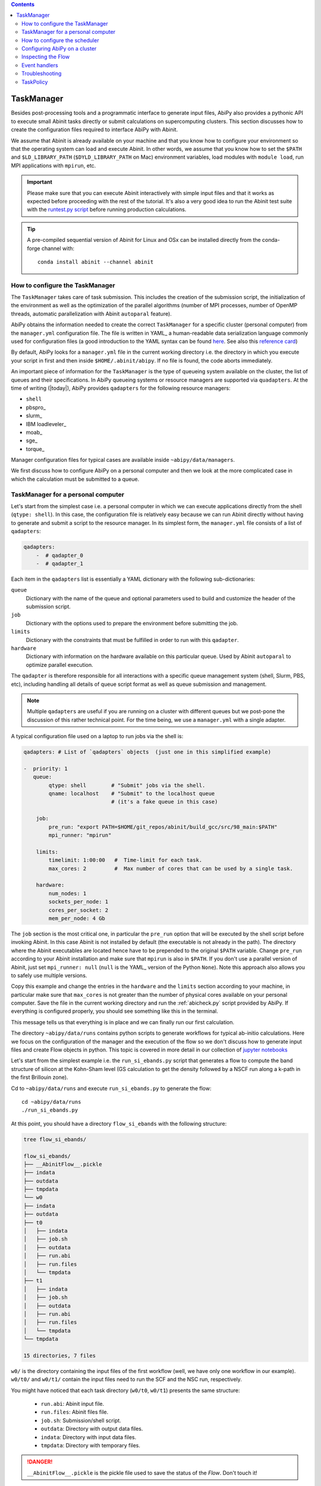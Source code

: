 .. contents::
   :backlinks: top

.. _taskmanager:

^^^^^^^^^^^
TaskManager
^^^^^^^^^^^

Besides post-processing tools and a programmatic interface to generate input files,
AbiPy also provides a pythonic API to execute small Abinit tasks directly or submit calculations on supercomputing clusters.
This section discusses how to create the configuration files required to interface AbiPy with Abinit.

We assume that Abinit is already available on your machine and that you know how to configure
your environment so that the operating system can load and execute Abinit.
In other words, we assume that you know how to set the ``$PATH`` and ``$LD_LIBRARY_PATH`` (``$DYLD_LIBRARY_PATH`` on Mac) 
environment variables, load modules with ``module load``, run MPI applications with ``mpirun``, etc.

.. IMPORTANT:: 

    Please make sure that you can execute Abinit interactively with simple input files and 
    that it works as expected before proceeding with the rest of the tutorial.
    It's also a very good idea to run the Abinit test suite with the `runtest.py script <https://asciinema.org/a/40324>`_ 
    before running production calculations.

.. TIP::

    A pre-compiled sequential version of Abinit for Linux and OSx can be installed directly 
    from the conda-forge channel with::

        conda install abinit --channel abinit

--------------------------------
How to configure the TaskManager
--------------------------------

The ``TaskManager`` takes care of task submission. 
This includes the creation of the submission script,
the initialization of the environment as well as the optimization of the parallel algorithms
(number of MPI processes, number of OpenMP threads, automatic parallelization with Abinit ``autoparal`` feature). 

AbiPy obtains the information needed to create the correct ``TaskManager`` for a specific cluster (personal computer)
from the ``manager.yml`` configuration file.
The file is written in YAML_ a human-readable data serialization language commonly used for configuration files
(a good introduction to the YAML syntax can be found `here <http://yaml.org/spec/1.1/#id857168>`_.
See also this `reference card <http://www.yaml.org/refcard.html>`_)

By default, AbiPy looks for a ``manager.yml`` file in the current working directory i.e.
the directory in which you execute your script in first and then inside ``$HOME/.abinit/abipy``.
If no file is found, the code aborts immediately.

An important piece of information for the ``TaskManager`` is the type of queueing system available on the cluster,
the list of queues and their specifications. 
In AbiPy queueing systems or resource managers are supported via ``quadapters``.
At the time of writing (|today|), AbiPy provides ``qadapters`` for the following resource managers:

* ``shell``
* pbspro_
* slurm_
* IBM loadleveler_
* moab_
* sge_
* torque_

Manager configuration files for typical cases are available inside ``~abipy/data/managers``.

We first discuss how to configure AbiPy on a personal computer and then we look at the more
complicated case in which the calculation must be submitted to a queue.

-----------------------------------
TaskManager for a personal computer
-----------------------------------

Let's start from the simplest case i.e. a personal computer in which we can execute 
applications directly from the shell (``qtype: shell``).
In this case, the configuration file is relatively easy because we can run Abinit
directly without having to generate and submit a script to the resource manager.
In its simplest form, the ``manager.yml`` file consists of a list of ``qadapters``:

.. code-block:: yaml

    qadapters:
        -  # qadapter_0
        -  # qadapter_1

Each item in the ``qadapters`` list is essentially a YAML dictionary with the following sub-dictionaries:

``queue``
    Dictionary with the name of the queue and optional parameters 
    used to build and customize the header of the submission script.

``job``
    Dictionary with the options used to prepare the environment before submitting the job.

``limits``
    Dictionary with the constraints that must be fulfilled in order to run with this ``qadapter``.

``hardware``
    Dictionary with information on the hardware available on this particular queue.
    Used by Abinit ``autoparal`` to optimize parallel execution.

The ``qadapter`` is therefore responsible for all interactions with a specific 
queue management system (shell, Slurm, PBS, etc), including handling all details 
of queue script format as well as queue submission and management.

.. NOTE::

    Multiple ``qadapters`` are useful if you are running on a cluster with different queues 
    but we post-pone the discussion of this rather technical point.
    For the time being, we use a ``manager.yml`` with a single adapter. 

A typical configuration file used on a laptop to run jobs via the shell is:

.. code-block:: yaml

    qadapters: # List of `qadapters` objects  (just one in this simplified example)

    -  priority: 1
       queue:
            qtype: shell        # "Submit" jobs via the shell.
            qname: localhost    # "Submit" to the localhost queue 
                                # (it's a fake queue in this case)

        job:
            pre_run: "export PATH=$HOME/git_repos/abinit/build_gcc/src/98_main:$PATH"
            mpi_runner: "mpirun"

        limits:
            timelimit: 1:00:00   #  Time-limit for each task.
            max_cores: 2         #  Max number of cores that can be used by a single task.

        hardware:  
            num_nodes: 1
            sockets_per_node: 1
            cores_per_socket: 2
            mem_per_node: 4 Gb

The ``job`` section is the most critical one, in particular the ``pre_run`` option
that will be executed by the shell script before invoking Abinit. 
In this case Abinit is not installed by default (the executable is not already in the path).
The directory where the Abinit executables are located hence have to be prepended to the original ``$PATH`` variable.
Change ``pre_run`` according to your Abinit installation and make sure that ``mpirun`` is also in ``$PATH``.
If you don't use a parallel version of Abinit, just set ``mpi_runner: null`` 
(``null`` is the YAML_ version of the Python ``None``). 
Note this approach also allows you to safely use multiple versions.

Copy this example and change the entries in the ``hardware`` and the ``limits`` section according to
your machine, in particular make sure that ``max_cores`` is not greater than the number of physical cores
available on your personal computer.
Save the file in the current working directory and run the :ref:`abicheck.py` script provided by AbiPy.
If everything is configured properly, you should see something like this in the terminal.

.. command-output:: abicheck.py --no-colors

This message tells us that everything is in place and we can finally run our first calculation.

.. note:

    This laptop has 1 socket with 2 CPUs and 4 Gb of memory in total, hence I don't want to run
    Abinit tasks with more than 2 CPUs. This is the reason why ``max_cores`` is set to 2.
    The ``timelimit`` option is not used when you are using ``qname: shell``, but it becomes 
    important when you submit jobs on a cluster because this value is used to generate the submission script
    and Abinit will use this value to exit from iterative algorithms e.g. the SCF cycle before the timeline 
    and produce files from which it can then restart.

The directory ``~abipy/data/runs`` contains python scripts to generate workflows for typical ab-initio calculations.
Here we focus on the configuration of the manager and the execution of the flow so we don't discuss how to 
generate input files and create Flow objects in python.
This topic is covered in more detail in our collection of `jupyter notebooks
<http://nbviewer.ipython.org/github/abinit/abipy/blob/master/abipy/examples/notebooks/index.ipynb>`_

Let's start from the simplest example i.e. the ``run_si_ebands.py`` script that generates 
a flow to compute the band structure of silicon at the Kohn-Sham level 
(GS calculation to get the density followed by a NSCF run along a k-path in the first Brillouin zone).

Cd to ``~abipy/data/runs`` and execute ``run_si_ebands.py`` to generate the flow::

    cd ~abipy/data/runs
    ./run_si_ebands.py

At this point, you should have a directory ``flow_si_ebands`` with the following structure:

.. code-block:: console

    tree flow_si_ebands/

    flow_si_ebands/
    ├── __AbinitFlow__.pickle
    ├── indata
    ├── outdata
    ├── tmpdata
    └── w0
    ├── indata
    ├── outdata
    ├── t0
    │   ├── indata
    │   ├── job.sh
    │   ├── outdata
    │   ├── run.abi
    │   ├── run.files
    │   └── tmpdata
    ├── t1
    │   ├── indata
    │   ├── job.sh
    │   ├── outdata
    │   ├── run.abi
    │   ├── run.files
    │   └── tmpdata
    └── tmpdata

    15 directories, 7 files

``w0/`` is the directory containing the input files of the first workflow (well, we have only one workflow in our example).
``w0/t0/`` and ``w0/t1/`` contain the input files need to run the SCF and the NSC run, respectively.

You might have noticed that each task directory (``w0/t0``, ``w0/t1``) presents the same structure:
    
   * ``run.abi``: Abinit input file.
   * ``run.files``: Abinit files file.
   * ``job.sh``: Submission/shell script.
   * ``outdata``: Directory with output data files.
   * ``indata``: Directory with input data files.
   * ``tmpdata``: Directory with temporary files.

.. DANGER::

   ``__AbinitFlow__.pickle`` is the pickle file used to save the status of the `Flow`. Don't touch it! 

The ``job.sh`` script has been generated by the ``TaskManager`` using the information provided by ``manager.yml``.
In this case it is a simple shell script that executes the code directly as we are using ``qtype: shell``. 
The script will get more complicated when we start to submit jobs on a cluster with a resource manager.

We usually interact with the AbiPy flow via the :ref:`abirun.py` script whose syntax is::

     abirun.py FLOWDIR command [options]

where ``FLOWDIR`` is the directory containing the flow and ``command`` defines the action to perform 
(use ``abirun.py --help`` to get the list of possible commands).

``abirun.py`` reconstructs the python Flow from the pickle file ``__AbinitFlow__.pickle`` located in ``FLOWDIR``
and invokes the methods of the object depending on the options passed via the command line.

Use::

    abirun.py flow_si_ebands status

to get a summary with the status of the different tasks and::

    abirun.py flow_si_ebands deps

to print the dependencies of the tasks in textual format.

.. code-block:: console

    <ScfTask, node_id=75244, workdir=flow_si_ebands/w0/t0>

    <NscfTask, node_id=75245, workdir=flow_si_ebands/w0/t1>
      +--<ScfTask, node_id=75244, workdir=flow_si_ebands/w0/t0>

.. TIP:: 

    Alternatively one can use ``abirun.py flow_si_ebands networkx``
    to visualize the connections with the networkx_ package.

In this case, we have a flow with one work (``w0``) that contains two tasks. 
The second task (``w0/t1``)  depends on first one that is a ``ScfTask``, 
more specifically ``w0/t1`` depends on the density file produced by ``w0/t0``.
This means that ``w0/t1`` cannot be executed/submitted until we have completed the first task. 
AbiPy is aware of this dependency and will use this information to manage the submission/execution
of our flow.

There are two commands that can be used to launch tasks: ``single`` and ``rapid``.
The ``single`` command executes the first task in the flow that is in the ``READY`` state that is a task
whose dependencies have been fulfilled. 
``rapid``, on the other hand, submits **all tasks** of the flow that are in the ``READY`` state.
Let's try to run the flow with the ``rapid`` command...

.. code-block:: console

    abirun.py flow_si_ebands rapid

    Running on gmac2 -- system Darwin -- Python 2.7.12 -- abirun-0.1.0
    Number of tasks launched: 1

    Work #0: <BandStructureWork, node_id=75239, workdir=flow_si_ebands/w0>, Finalized=False
    +--------+-------------+-----------------+--------------+------------+----------+-----------------+----------+-----------+
    | Task   | Status      | Queue           | MPI|Omp|Gb   | Warn|Com   | Class    | Sub|Rest|Corr   | Time     |   Node_ID |
    +========+=============+=================+==============+============+==========+=================+==========+===========+
    | w0_t0  | Submitted   | 71573@localhost | 2|  1|2.0    | 1|  0      | ScfTask  | (1, 0, 0)       | 0:00:00Q |     75240 |
    +--------+-------------+-----------------+--------------+------------+----------+-----------------+----------+-----------+
    | w0_t1  | Initialized | None            | 1|  1|2.0    | NA|NA      | NscfTask | (0, 0, 0)       | None     |     75241 |
    +--------+-------------+-----------------+--------------+------------+----------+-----------------+----------+-----------+


What's happening here?
The ``rapid`` command tried to execute all tasks that are ``READY`` but since the second task depends 
on the first one only the first task gets submitted.
Note that the SCF task (``w0_t0``) has been submitted with 2 MPI processes. 
Before submitting the task, indeed, AbiPy
invokes Abinit to get all the possible parallel configurations compatible within the limits 
specified by the user (e.g. ``max_cores``), select an "optimal" configuration according 
to some policy and then submit the task with the optimized parameters.
At this point, there's no other task that can be executed, the script exits
and we have to wait for the SCF task before running the second part of the flow.

At each iteration, :ref:`abirun.py` prints a table with the status of the different tasks.
The meaning of the columns is as follows:

``Queue`` 
    String in the form ``JobID @ QueueName`` where JobID is the process identifier if we are in the shell
    or the job ID assigned by the resource manager (e.g. slurm) if we are submitting to a queue.
``MPI`` 
    Number of MPI processes used. This value is obtained automatically by calling Abinit in ``autoparal mode``, 
    cannot exceed ``max_ncpus``.
``OMP`` 
    Number of OpenMP threads.
``Gb`` 
    Memory requested in Gb. Meaningless when ``qtype: shell``.
``Warn`` 
    Number of warning messages found in the log file.
``Com`` 
    Number of comments found in the log file.
``Sub``  
    Number of submissions. It can be > 1 if AbiPy encounters a problem and resubmit the task 
    with different parameters without performing any operation that can change the physics of the system).
``Rest``
    Number of restarts. AbiPy can restart the job if convergence has not been reached.
``Corr``
    Number of corrections performed by AbiPy to fix runtime errors. 
    These operations can change the physics of the system.
``Time``
    Time spent in the queue (if string ends with Q) or running time (if string ends with R).
``Node_ID``
    Node identifier used by AbiPy to identify each node of the flow.

.. NOTE:: 
     When the submission is done through the shell there's almost no difference between 
     job submission and job execution. The scenario is completely different if you are submitting 
     jobs to a resource manager because the task will get a priority value and will enter the queue.

If you execute ``status`` again, you should see that the first task is completed.
We can thus run ``rapid`` again to launch the |NscfTask|.
The second task won't take long and if you issue ``status`` again, you should see that the entire flow
completed successfully.

To understand what happened in more detail, use the ``history`` command to get 
the list of operations performed by AbiPy on each task.

.. code-block:: console

    abirun.py flow_si_ebands history

    ==============================================================================================================================
    =================================== <ScfTask, node_id=75244, workdir=flow_si_ebands/w0/t0> ===================================
    ==============================================================================================================================
    [Mon Mar  6 21:46:00 2017] Status changed to Ready. msg: Status set to Ready
    [Mon Mar  6 21:46:00 2017] Setting input variables: {'max_ncpus': 2, 'autoparal': 1}
    [Mon Mar  6 21:46:00 2017] Old values: {'max_ncpus': None, 'autoparal': None}
    [Mon Mar  6 21:46:00 2017] Setting input variables: {'npband': 1, 'bandpp': 1, 'npimage': 1, 'npspinor': 1, 'npfft': 1, 'npkpt': 2}
    [Mon Mar  6 21:46:00 2017] Old values: {'npband': None, 'npfft': None, 'npkpt': None, 'npimage': None, 'npspinor': None, 'bandpp': None}
    [Mon Mar  6 21:46:00 2017] Status changed to Initialized. msg: finished autoparallel run
    [Mon Mar  6 21:46:00 2017] Submitted with MPI=2, Omp=1, Memproc=2.0 [Gb] submitted to queue
    [Mon Mar  6 21:46:15 2017] Task completed status set to ok based on abiout
    [Mon Mar  6 21:46:15 2017] Finalized set to True

    =============================================================================================================================
    ================================== <NscfTask, node_id=75245, workdir=flow_si_ebands/w0/t1> ==================================
    =============================================================================================================================
    [Mon Mar  6 21:46:15 2017] Status changed to Ready. msg: Status set to Ready
    [Mon Mar  6 21:46:15 2017] Adding connecting vars {u'irdden': 1}
    [Mon Mar  6 21:46:15 2017] Setting input variables: {u'irdden': 1}
    [Mon Mar  6 21:46:15 2017] Old values: {u'irdden': None}
    [Mon Mar  6 21:46:15 2017] Setting input variables: {'max_ncpus': 2, 'autoparal': 1}
    [Mon Mar  6 21:46:15 2017] Old values: {'max_ncpus': None, 'autoparal': None}
    [Mon Mar  6 21:46:15 2017] Setting input variables: {'npband': 1, 'bandpp': 1, 'npimage': 1, 'npspinor': 1, 'npfft': 1, 'npkpt': 2}
    [Mon Mar  6 21:46:15 2017] Old values: {'npband': None, 'npfft': None, 'npkpt': None, 'npimage': None, 'npspinor': None, 'bandpp': None}
    [Mon Mar  6 21:46:15 2017] Status changed to Initialized. msg: finished autoparallel run
    [Mon Mar  6 21:46:15 2017] Submitted with MPI=2, Omp=1, Memproc=2.0 [Gb] submitted to queue
    [Mon Mar  6 21:49:48 2017] Task completed status set to ok based on abiout
    [Mon Mar  6 21:49:48 2017] Finalized set to True


A closer inspection of the logs reveal that before submitting the first task, python has executed
Abinit in ``autoparal`` mode to get the list of possible parallel configuration and the calculation is then submitted.
At this point, AbiPy starts to look at the output files produced by the task to understand  what's happening.
When the first task completes, the status of the second task is automatically changed to ``READY``, 
the ``irdden`` input variable is added to the input file of the second task and a symbolic link to
the ``DEN`` file produced by ``w0/t0`` is created in the ``indata`` directory of ``w0/t1``.
Another auto-parallel run is executed for the NSCF calculation and the second task is finally submitted.

The command line interface is very flexible and sometimes it's the only tool available.
However, there are cases in which we would like to have a global view of what's happening.
The command::

    $ abirun.py flow_si_ebands notebook

generates a jupyter_ notebook with pre-defined python code that can be executed 
to get a graphical representation of the status of our flow inside a web browser
(requires jupyter_, nbformat_ and, obviously, a web browser).

Expert users may want to use::

    $ abirun.py flow_si_ebands ipython

to open the flow in the ipython_ shell to have direct access to the API provided by the flow.

Once ``manager.yml`` is properly configured, it is possible 
to use the AbiPy objects to invoke Abinit and perform useful operations.
For example, one can use the |AbinitInput| object to get the list of k-points in the IBZ,
the list of independent DFPT perturbations, the possible parallel configurations reported by ``autoparal`` etc.

This programmatic interface can be used in scripts to facilitate the creation of input files and workflows.
For example, one can call Abinit to get the list of perturbations for each q-point in the IBZ and then
generate automatically all the input files for DFPT calculations (actually this is the approach used to
generated DFPT workflows in the AbiPy factory functions).

Note that ``manager.yml`` is also used to invoke other executables (``anaddb``, ``optic``, ``mrgddb``, etcetera)
thus creating some sort of interface between the python language and the Fortran executables.
Thanks to this interface, one can perform relatively simple ab-initio calculations directly in AbiPy.
For instance one can open a ``DDB`` file in a jupyter notebook, call ``anaddb`` to compute 
the phonon frequencies and plot the DOS and the phonon band structure with matplotlib_.

.. TIP::

        abirun.py . doc_manager

    gives the full documentation for the different entries of ``manager.yml``.

.. command-output:: abirun.py . doc_manager

.. _scheduler:

------------------------------
How to configure the scheduler
------------------------------

In the previous example, we ran a simple band structure calculation for silicon in a few seconds 
on a laptop but one might have more complicated flows requiring hours or even days to complete.
For such cases, the ``single`` and ``rapid`` commands are not handy because we are supposed 
to monitor the evolution of the flow and re-run ``abirun.py`` when a new task is ``READY``.
In these cases, it is much easier to delegate all the repetitive work to a ``python scheduler``,
a process that runs in the background, submits tasks automatically and performs the actions
required to complete the flow.

The parameters for the scheduler are declared in the YAML_ file ``scheduler.yml``.
Also in this case, AbiPy will look first in the working directory and then inside ``$HOME/.abinit/abipy``.
Create a ``scheduler.yml`` in the working directory by copying the example below:

.. code-block:: yaml

    seconds: 5   # number of seconds to wait.
    #minutes: 0  # number of minutes to wait.
    #hours: 0    # number of hours to wait.

This file tells the scheduler to wake up every 5 seconds, inspect the status of the tasks
in the flow and perform the actions required for reach completion

.. IMPORTANT::

    Remember to set the time interval to a reasonable value.
    A small value leads to an increase of the submission rate but it also increases the CPU load 
    and the pressure on the hardware and on the resource manager.
    A too large time interval can have a detrimental effect on the throughput, especially 
    if you are submitting many small jobs.

At this point, we are ready to run our first calculation with the scheduler.
To make things more interesting, we execute a slightly more complicated flow that computes
the G0W0 corrections to the direct band gap of silicon at the Gamma point.
The flow consists of the following six tasks:

- 0: Ground state calculation to get the density.
- 1: NSCF calculation with several empty states. 
- 2: Calculation of the screening using the WFK produced by task 2.
- 3-4-5: Evaluation of the Self-Energy matrix elements with different values of nband 
  using the WFK produced by task 2 and the SCR file produced by task 3

Generate the flow with::

    ./run_si_g0w0.py

and let the scheduler manage the submission with::

     abirun.py flow_si_g0w0 scheduler

You should see the following output on the terminal

.. code-block:: console

    abirun.py flow_si_ebands scheduler

    Abipy Scheduler:
    PyFlowScheduler, Pid: 72038
    Scheduler options: {'seconds': 10, 'hours': 0, 'weeks': 0, 'minutes': 0, 'days': 0}

``Pid`` is the process identifier associated the scheduler (also saved in in the ``_PyFlowScheduler.pid`` file).

.. IMPORTANT:: 

    A ``_PyFlowScheduler.pid`` file in ``FLOWDIR`` means that there's a scheduler running the flow.
    Note that there must be only one scheduler associated to a given flow.

As you can easily understand the scheduler brings additional power to the AbiPy flow because
it is possible to automate complicated ab-initio workflows with little effort: write
a script that implements the flow in python and save it to disk, run it with 
``abirun.py FLOWDIR scheduler`` and finally use the AbiPy/Pymatgen tools to analyze the final results.
Even complicated convergence studies for G0W0 calculations can be implemented along these lines
as shown by this `video <https://youtu.be/M9C6iqJsvJI>`_.
The only problem is that at a certain point our flow will become too big or too computational expensive
that cannot be executed on a personal computer anymore and we have to move to a supercomputing center.
The next section discusses how to configure AbiPy to run on a cluster with a queue management system.

.. TIP:: 
    
    Use ``abirun.py . doc_scheduler`` to get the full list of options supported by the scheduler.

.. command-output:: abirun.py doc_scheduler

.. _abipy-on-cluster:

------------------------------
Configuring AbiPy on a cluster
------------------------------

In this section we discuss how to configure the manager to run flows on a cluster.
The configuration depends on specific queue management system (Slurm, PBS, etc) hence
we assume that you are already familiar with job submissions and you know the options 
that mush be specified in the submission script in order to have your job accepted 
and executed by the management system (username, name of the queue, memory ...)

Let's assume that our computing center uses slurm_ and our jobs must be submitted to the ``default_queue`` partition.
In the best case, the system administrator of our cluster (or you create one yourself) already provides 
an ``Abinit module`` that can be loaded directly with ``module load`` before invoking the code.
To make things a little bit more difficult, however, we assume the we had to compile our own version of Abinit
inside the build directory ``${HOME}/git_repos/abinit/build_impi`` using the following two modules
already installed by the system administrator::

    compiler/intel/composerxe/2013_sp1.1.106
    intelmpi

In this case, we have to be careful with the configuration of our environment because the Slurm submission
script should load the modules and modify our ``$PATH`` so that our version of Abinit can be found.
A ``manager.yml`` with a single ``qadapter`` looks like:

.. code-block:: yaml

    qadapters:
      - priority: 1

        queue:
           qtype: slurm
           qname: default_queue
           qparams: # Slurm options added to job.sh
              mail_type: FAIL
              mail_user: john@doe

        job: 
            modules:
                - compiler/intel/composerxe/2013_sp1.1.106
                - intelmpi
            shell_env:
                 PATH: ${HOME}/git_repos/abinit/build_impi/src/98_main:$PATH
            pre_run:
               - ulimit -s unlimited
            mpi_runner: mpirun

        limits:
           timelimit: 0:20:0
           max_cores: 16
           min_mem_per_proc: 1Gb

        hardware:
            num_nodes: 120
            sockets_per_node: 2
            cores_per_socket: 8
            mem_per_node: 64Gb

.. TIP::

    abirun.py FLOWDIR doc_manager script

    prints to screen the submission script that will be generated by AbiPy at runtime.

Let's discuss the different options in more detail. Let's start from the ``queue`` section:

``qtype`` 
    String specifying the resource manager. This option tells AbiPy which ``qadapter`` to use to generate the submission
    script, submit them, kill jobs in the queue and how to interpret the other options passed by the user. 

``qname``
    Name of the submission queue (string, MANDATORY)

``qparams`` 
    Dictionary with the parameters passed to the resource manager. 
    We use the *normalized* version of the options i.e. dashes in the official name of the parameter
    are replaced by underscores e.g. ``--mail-type`` becomes ``mail_type``.
    For the list of supported options use the ``doc_manager`` command.
    Use ``qverbatim`` to pass additional options that are not included in the template.

Note that we are not specifying the number of cores in ``qparams`` because AbiPy will find an appropriate value
at run-time.

The ``job`` section is the most critical one because it defines how to configure the environment
before executing the application and how to run the code.
The ``modules`` entry specifies the list of modules to load, ``shell_env`` allows us to modify the 
``$PATH`` environment variables so that the OS can find our Abinit executable.

.. IMPORTANT::

    Various resource managers will first execute your ``.bashrc`` before starting to load the new modules.

We also increase the size of the stack with ``ulimit`` before running the code and we run Abinit 
with the ``mpirun`` provided by the modules.

The ``limits`` section defines the constraints that must be fulfilled in order to run on this queue
while ``hardware`` is a dictionary with info on the hardware available on this queue.
Every job will have a ``timelimit`` of 20 minutes, cannot use more that ``max_cores`` cores,
and the first job submission will request 1 Gb of memory.
Note that the actual number of cores will be determined at runtime by calling Abinit in ``autoparal`` mode
to get all parallel configurations up to ``max_cores``.
If the job is killed due to insufficient memory, AbiPy will resubmit the task with increased resources
and it will stop when it reaches the maximum amount given by ``mem_per_node``.

Note that there are more advances options supported by ``limits`` and other options
will be added as time goes by.

The get the complete list of options supported by the Slurm ``qadapter`` use:

.. command-output:: abirun.py . doc_manager slurm

.. IMPORTANT::

    If you need to cancel all tasks that have been submitted to the resource manager, use::

        abirun.py FLOWDIR cancel

    Note that the script will ask for confirmation before killing all the jobs belonging to the flow.

Once you have a ``manager.yml`` properly configured for your cluster, you can start
to use the scheduler to automate job submission.
Very likely your flows will require hours or even days to complete and, in principle, 
you should maintain an active connection to the machine in order to keep your scheduler alive
(if your session expires, all subprocesses launched within your terminal, 
including the python scheduler, will be automatically killed).
Fortunately there is a standard Unix tool called ``nohup`` that comes to our rescue.

For long-running jobs, we strongly suggest to start the scheduler with::

     nohup abirun.py FLOWDIR scheduler > sched.stdout 2> sched.stderr &

This command executes the scheduler in background and redirects the ``stdout`` and ``stderr``
to ``sched.log`` and ``sched.err``, respectively.
The process identifier of the scheduler is saved in the ``_PyFlowScheduler.pid`` file inside ``FLOWDIR``
and this file is removed automatically when the scheduler completes its execution.
Thanks to the ``nohup`` command, we can close our session, let the scheduler work overnight
and reconnect the day after to collect our data.

.. IMPORTANT:: 

    Use ``abirun.py FLOWDIR cancel`` to cancel the jobs of a flow that is being executed by
    a scheduler. AbiPy will detect that there is a scheduler already attached to the flow 
    and will cancel the jobs of the flow and kill the scheduler as well.


.. _inspecting-the-flow:

-------------------
Inspecting the Flow
-------------------

:ref:`abirun.py` also provides tools to analyze the results of the flow at runtime.
The simplest command is::

    abirun.py FLOWDIR tail

that is the analogous of Unix tail but a little bit more smarter in the 
sense that ``abirun.py`` will only print to screen the final part of the output files
of the tasks that are ``RUNNING``.

If you have matplotlib_ installed, you may want to use::

    $ abirun.py FLOWDIR inspect

Several AbiPy tasks, indeed, provide an ``inspect`` method producing matplotlib figures
with data extracted from the output files. 
For example, a ``GsTask`` prints the evolution of the ground-state SCF cycle.
The inspect command of :ref:`abirun.py` just loops over the tasks of the flow and 
calls the ``inspect`` method on each of them.

The command::

    abirun.py FLOWDIR inputs

prints the input files of the different tasks (can use ``--nids`` to select a subset of
tasks or, alternatively, replace ``FLOWDIR`` with the ``FLOWDIR/w0/t0`` syntax)

The command::

    abirun.py FLOWDIR listext EXTENSION

prints a table with the nodes of the flow who have produced an Abinit output file with the given 
extension. Use e.g.::

    abirun.py FLOWDIR listext GSR.nc

to show the nodes of the flow who have produced a GSR.nc_ file.

The command::

    abirun.py FLOWDIR notebook

generates a jupyter_ notebook with pre-defined python code that can be executed 
to get a graphical representation of the status of the flow inside a web browser
(requires jupyter_, nbformat_ and, obviously, a web browser).

Expert users may want to use::

    abirun.py FLOWDIR ipython

to open the flow in the ipython_ shell to have direct access to the API provided by the flow.


.. _event-handlers:

--------------
Event handlers
--------------

An event handler is an action that is executed in response of a particular event.
The AbiPy tasks are equipped with built-in events handlers that are be executed 
to fix typical Abinit runtime errors.

To list the event handlers installed in a given flow use::

    abirun.py FLOWDIR handlers

The ``--verbose`` option produces a more detailed description of the action performed
by the event handlers.

.. code-block:: console

    abirun.py FLOWDIR handlers --verbose

    List of event handlers installed:
    event name = !DilatmxError
    event documentation:

    This Error occurs in variable cell calculations when the increase in the
    unit cell volume is too large.

    handler documentation:

    Handle DilatmxError. Abinit produces a netcdf file with the last structure before aborting
    The handler changes the structure in the input with the last configuration and modify the value of dilatmx.

    event name = !TolSymError
    event documentation:

    Class of errors raised by Abinit when it cannot detect the symmetries of the system.
    The handler assumes the structure makes sense and the error is just due to numerical inaccuracies.
    We increase the value of tolsym in the input file (default 1-8) so that Abinit can find the space group
    and re-symmetrize the input structure.

    handler documentation:

    Increase the value of tolsym in the input file.

    event name = !MemanaError
    event documentation:

    Class of errors raised by the memory analyzer.
    (the section that estimates the memory requirements from the input parameters).

    handler documentation:

    Set mem_test to 0 to bypass the memory check.

    event name = !MemoryError
    event documentation:

    This error occurs when a checked allocation fails in Abinit
    The only way to go is to increase memory

    handler documentation:

    Handle MemoryError. Increase the resources requirements

.. NOTE:: 

    New error handlers will be added in the new versions of Abipy/Abinit.
    Please, let us know if you need handlers for errors commonly occuring in your calculations. 

.. _flow-troubeshooting:

---------------
Troubleshooting
---------------

There are two :ref:`abirun.py` commands that are very useful especially if something goes wrong: ``events`` and ``debug``.

To print the Abinit events (Warnings, Errors, Comments) found in the log files of the different tasks use::

    abirun.py FLOWDIR events

To analyze error files and log files for possible error messages, use::

    abirun.py FLOWDIR debug

By default, these commands will analyze the entire flow so the output on the terminal can be very verbose.
If you are interested in a particular task e.g. ``w0/t1`` use the syntax::

    abirun.py FLOWDIR/w0/t1 events

to select all the tasks in a work directory e.g. ``w0`` use::

    abirun.py FLOWDIR/w0 events

to select an arbitrary subset of nodes of the flow use the syntax::

    abirun.py FLOWDIR events -nids=12,13,16

where ``nids`` is a list of AbiPy node identifiers.

.. TIP:: 

    ``abirun.py events --help`` is your best friend

.. command-output:: abirun.py events --help 

To get information on the Abinit executable called by AbiPy, use::

    abirun.py abibuild

or the verbose variant::

    abirun.py abibuild --verbose 

TODO: How to reset tasks 

.. _task_policy:

----------
TaskPolicy
----------

At this point, you may wonder why we need to specify all these parameters in the configuration file.
The reason is that, before submitting a job to a resource manager, AbiPy will use the autoparal 
feature of ABINIT to get all the possible parallel configurations with ``ncpus <= max_cores``. 
On the basis of these results, AbiPy selects the "optimal" one, and changes the ABINIT input file 
and the submission script accordingly .
(this is a very useful feature, especially for calculations done with ``paral_kgb=1`` that require 
the specification of ``npkpt``, ``npfft``, ``npband``, etc).
If more than one ``QueueAdapter`` is specified, AbiPy will first compute all the possible 
configuration and then select the "optimal" ``QueueAdapter`` according to some kind of policy

In some cases, you may want to enforce some constraint on the "optimal" configuration. 
For example, you may want to select only those configurations whose parallel efficiency is greater than 0.7 
and whose number of MPI nodes is divisible by 4. 
One can easily enforce this constraint via the ``condition`` dictionary whose syntax is similar to 
the one used in mongodb_.

.. code-block:: yaml

    policy:
        autoparal: 1
        max_ncpus: 10
        condition: {$and: [ {"efficiency": {$gt: 0.7}}, {"tot_ncpus": {$divisible: 4}} ]}

The parallel efficiency is defined as $\epsilon = \dfrac{T_1}{T_N * N}$ where $N$ is the number 
of MPI processes and $T_j$ is the wall time needed to complete the calculation with $j$ MPI processes. 
For a perfect scaling implementation $\epsilon$ is equal to one.
The parallel speedup with N processors is given by $S = T_N / T_1$.
Note that ``autoparal = 1`` will automatically change your ``job.sh`` script as well as the input file 
so that we can run the job in parallel with the optimal configuration required by the user. 
For example, you can use ``paral_kgb = 1`` in GS calculations and AbiPy will automatically set the values 
of ``npband``, ``npfft``, ``npkpt`` ... for you! 
Note that if no configuration fulfills the given condition, AbiPy will use the optimal configuration 
that leads to the highest parallel speedup (not necessarily the most efficient one).

``policy`` 
    This section governs the automatic parallelization of the run: in this case AbiPy will use 
    the ``autoparal`` capabilities of Abinit to determine an optimal configuration with 
    **maximum** ``max_ncpus`` MPI nodes. Setting ``autoparal`` to 0 disable the automatic parallelization. 
    Other values of autoparal are not supported.
